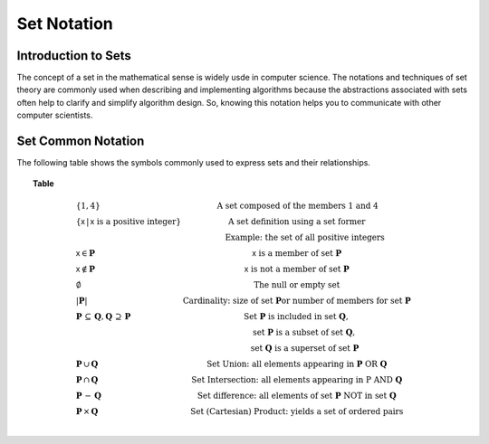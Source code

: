 .. This file is part of the OpenDSA eTextbook project. See
.. http://opendsa.org for more details.
.. Copyright (c) 2012-2020 by the OpenDSA Project Contributors, and
.. distributed under an MIT open source license.

.. avmetadata::
   :author: Cliff Shaffer, Eunoh Cho
   :satisfies: set notation
   :topic: Sets


Set Notation
============

Introduction to Sets
--------------------

The concept of a set in the mathematical sense is widely usde in
computer science.
The notations and techniques of set theory are commonly used when
describing and implementing algorithms because the abstractions
associated with sets often help to clarify and simplify algorithm
design.
So, knowing this notation helps you to communicate with other computer
scientists.

.. inlineav:: SetDefFS ff
   :links: AV/PIFLA/Background/SetDefFS.css
   :scripts: DataStructures/PIFrames.js AV/PIFLA/Background/SetDefFS.js
   :output: show


Set Common Notation
-------------------

The following table shows the symbols commonly used to express sets
and their relationships.

.. _SetNoteTable:

.. topic:: Table

   .. math::

      \begin{array}{l|l}
      \{1, 4\}& \mbox{A set composed of the members 1 and 4}\\
      \{\mathsf{x}\, |\, \mathsf{x}\ \mbox{is a positive integer}\}&
         \mbox{A set definition using a set former}\\
      &\qquad \mbox{Example: the set of all positive integers}\\
      \mathsf{x} \in \mathbf{P}&\mathsf{x}\ \mbox{is a member of set}\ \mathbf{P}\\
      \mathsf{x} \notin \mathbf{P}&\mathsf{x}\ \mbox{is not a member of set}\ \mathbf{P}\\
      \emptyset&\mbox{The null or empty set}\\
      |\mathbf{P}|& \mbox{Cardinality: size of set}\ \mathbf{P}
                 \mbox{or number of members for set}\ \mathbf{P}\\
      \mathbf{P}\,\subseteq\,\mathbf{Q},
	\mathbf{Q}\,\supseteq\,\mathbf{P}&
	\mbox{Set}\ \mathbf{P}\ \mbox{is included in set}\ \mathbf{Q},\\
      &\qquad \mbox{set}\ \mathbf{P}\ \mbox{is a subset of set}\ \mathbf{Q},\\
      &\qquad \mbox{set}\ \mathbf{Q}\ \mbox{is a superset of set}\ \mathbf{P}\\
      \mathbf{P}\,\cup\,\mathbf{Q}	&
        \mbox{Set Union: all elements appearing in}
        \ \mathbf{P}\ \mbox{OR}\ \mathbf{Q}\\
      \mathbf{P}\,\cap\,\mathbf{Q}	&
        \mbox{Set Intersection: all elements appearing in}\ \mbox{P}
        \ \mbox{AND}\ \mathbf{Q}\\
      \mathbf{P}\,-\,\mathbf{Q} &
        \mbox{Set difference: all elements of set}
        \ \mathbf{P}\ \mbox{NOT in set}\ \mathbf{Q}\\
      \mathbf{P}\,\times\,\mathbf{Q} &
        \mbox{Set (Cartesian) Product: yields a set of ordered pairs}\\
      \end{array}

.. inlineav:: SetNotationFS ff
   :links: AV/PIFLA/Background/SetNotationFS.css
   :scripts: DataStructures/PIFrames.js AV/PIFLA/Background/SetNotationFS.js
   :output: show
